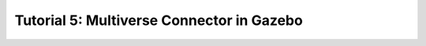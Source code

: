 .. _tutorial_5:

Tutorial 5: Multiverse Connector in Gazebo
==========================================
